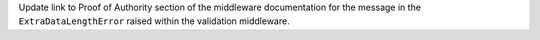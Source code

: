 Update link to Proof of Authority section of the middleware documentation for the message in the ``ExtraDataLengthError`` raised within the validation middleware.
